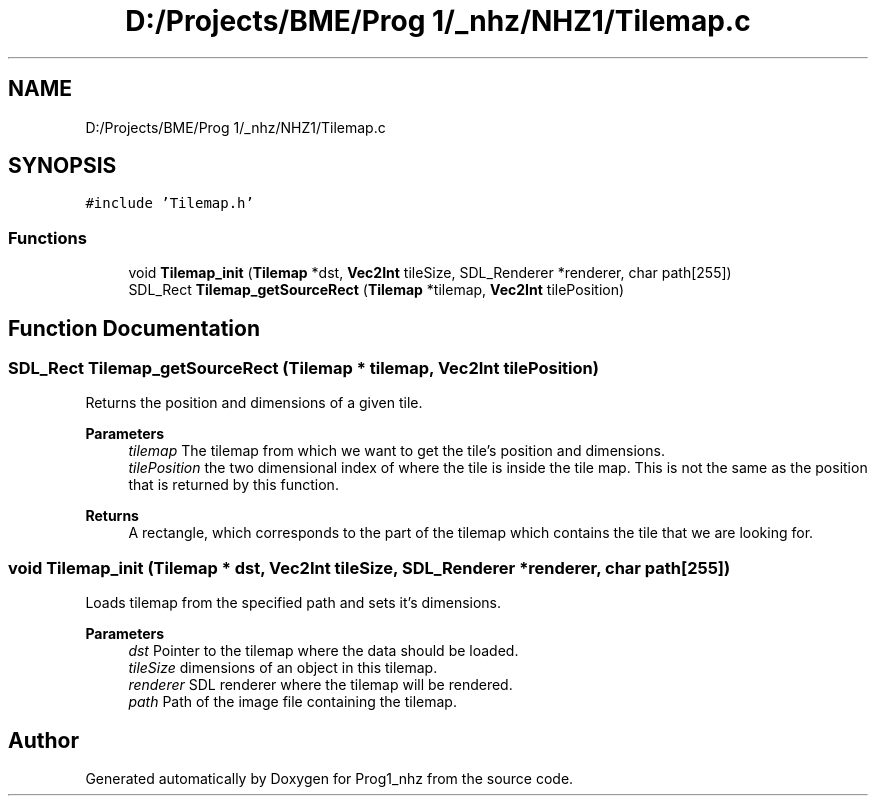 .TH "D:/Projects/BME/Prog 1/_nhz/NHZ1/Tilemap.c" 3 "Sat Nov 27 2021" "Version 1.02" "Prog1_nhz" \" -*- nroff -*-
.ad l
.nh
.SH NAME
D:/Projects/BME/Prog 1/_nhz/NHZ1/Tilemap.c
.SH SYNOPSIS
.br
.PP
\fC#include 'Tilemap\&.h'\fP
.br

.SS "Functions"

.in +1c
.ti -1c
.RI "void \fBTilemap_init\fP (\fBTilemap\fP *dst, \fBVec2Int\fP tileSize, SDL_Renderer *renderer, char path[255])"
.br
.ti -1c
.RI "SDL_Rect \fBTilemap_getSourceRect\fP (\fBTilemap\fP *tilemap, \fBVec2Int\fP tilePosition)"
.br
.in -1c
.SH "Function Documentation"
.PP 
.SS "SDL_Rect Tilemap_getSourceRect (\fBTilemap\fP * tilemap, \fBVec2Int\fP tilePosition)"
Returns the position and dimensions of a given tile\&. 
.PP
\fBParameters\fP
.RS 4
\fItilemap\fP The tilemap from which we want to get the tile's position and dimensions\&. 
.br
\fItilePosition\fP the two dimensional index of where the tile is inside the tile map\&. This is not the same as the position that is returned by this function\&. 
.RE
.PP
\fBReturns\fP
.RS 4
A rectangle, which corresponds to the part of the tilemap which contains the tile that we are looking for\&. 
.RE
.PP

.SS "void Tilemap_init (\fBTilemap\fP * dst, \fBVec2Int\fP tileSize, SDL_Renderer * renderer, char path[255])"
Loads tilemap from the specified path and sets it's dimensions\&. 
.PP
\fBParameters\fP
.RS 4
\fIdst\fP Pointer to the tilemap where the data should be loaded\&. 
.br
\fItileSize\fP dimensions of an object in this tilemap\&. 
.br
\fIrenderer\fP SDL renderer where the tilemap will be rendered\&. 
.br
\fIpath\fP Path of the image file containing the tilemap\&. 
.RE
.PP

.SH "Author"
.PP 
Generated automatically by Doxygen for Prog1_nhz from the source code\&.
